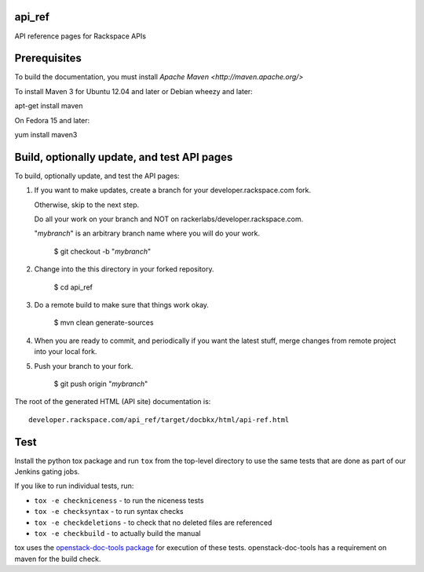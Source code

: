 api_ref
=======

API reference pages for Rackspace APIs

Prerequisites
=============

To build the documentation, you must install `Apache Maven <http://maven.apache.org/>`

To install Maven 3 for Ubuntu 12.04 and later or Debian wheezy and later:

apt-get install maven

On Fedora 15 and later::

yum install maven3

Build, optionally update, and test API pages
============================================

To build, optionally update, and test the API pages:
        
#. If you want to make updates, create a branch for your developer.rackspace.com fork. 

   Otherwise, skip to the next step.

   Do all your work on your branch and NOT on rackerlabs/developer.rackspace.com. 
                
   "*mybranch*" is an arbitrary branch name where you will do your work.
                
        $ git checkout -b "*mybranch*"                       
                        
#. Change into the this directory in your forked repository.
                        
        $ cd api_ref
                        
#. Do a remote build to make sure that things work okay.
                        
        $ mvn clean generate-sources

#. When you are ready to commit, and periodically if you want the latest stuff, merge changes from remote project into your local fork.
                        
#. Push your branch to your fork.
         
         $ git push origin "*mybranch*"

The root of the generated HTML (API site) documentation is::

         developer.rackspace.com/api_ref/target/docbkx/html/api-ref.html

Test
====

Install the python tox package and run ``tox`` from the top-level
directory to use the same tests that are done as part of our Jenkins
gating jobs.

If you like to run individual tests, run:

* ``tox -e checkniceness`` - to run the niceness tests
* ``tox -e checksyntax`` - to run syntax checks
* ``tox -e checkdeletions`` - to check that no deleted files are referenced
* ``tox -e checkbuild`` - to actually build the manual

tox uses the `openstack-doc-tools package
<https://github.com/openstack/openstack-doc-tools>`_ for execution of
these tests. openstack-doc-tools has a requirement on maven for the
build check.